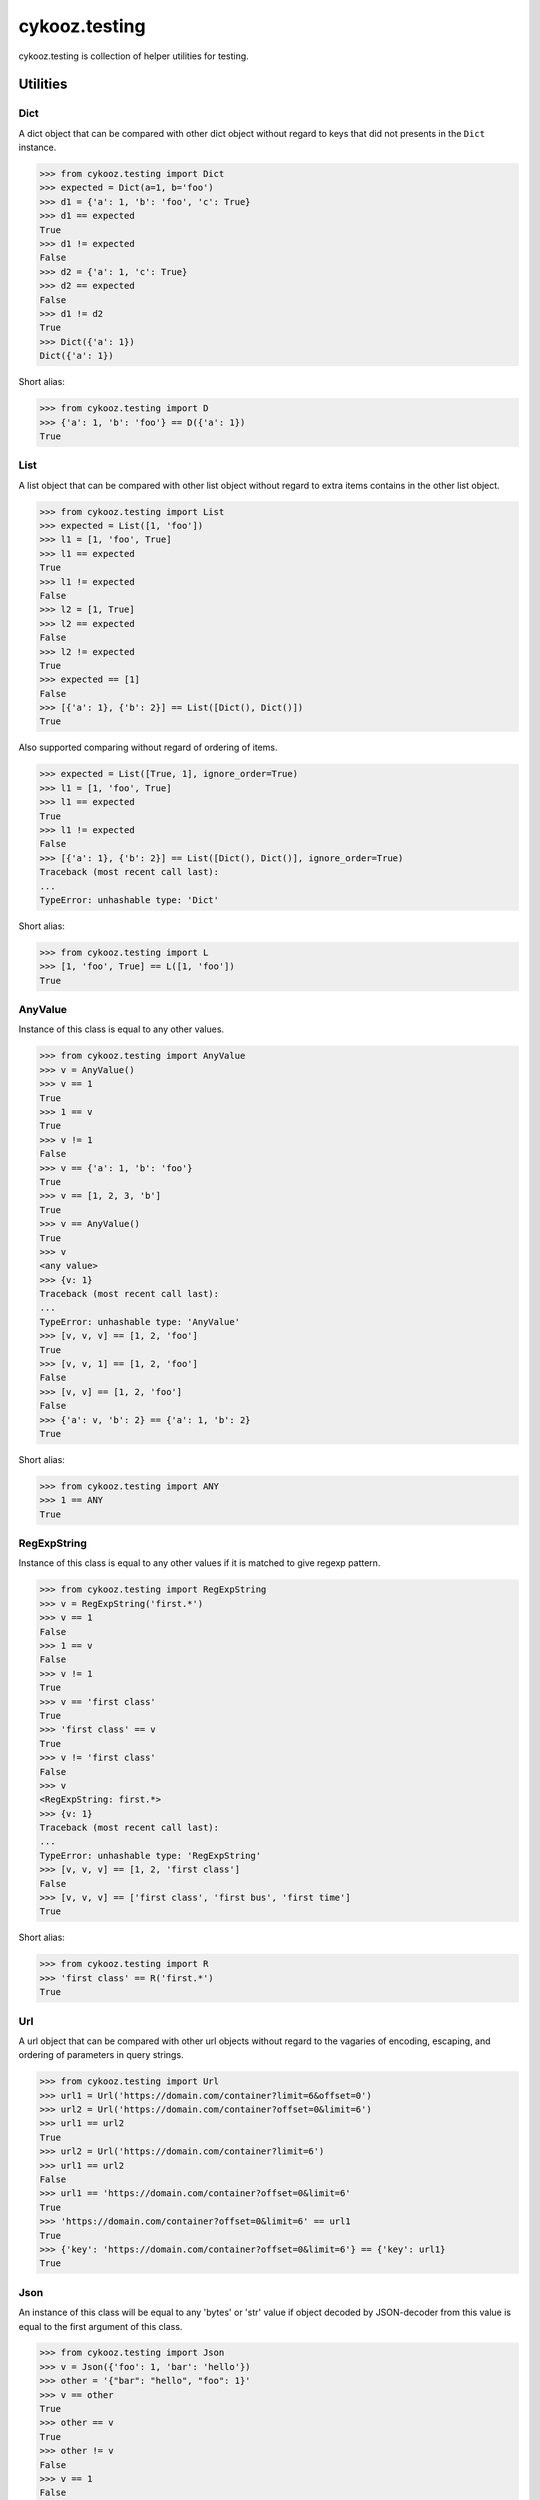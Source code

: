 **************
cykooz.testing
**************

cykooz.testing is collection of helper utilities for testing.

Utilities
*********

Dict
====

A dict object that can be compared with other dict object
without regard to keys that did not presents in the ``Dict`` instance.

.. code-block:: python

    >>> from cykooz.testing import Dict
    >>> expected = Dict(a=1, b='foo')
    >>> d1 = {'a': 1, 'b': 'foo', 'c': True}
    >>> d1 == expected
    True
    >>> d1 != expected
    False
    >>> d2 = {'a': 1, 'c': True}
    >>> d2 == expected
    False
    >>> d1 != d2
    True
    >>> Dict({'a': 1})
    Dict({'a': 1})

Short alias:

.. code-block:: python

    >>> from cykooz.testing import D
    >>> {'a': 1, 'b': 'foo'} == D({'a': 1})
    True

List
====

A list object that can be compared with other list object
without regard to extra items contains in the other list object.

.. code-block:: python

    >>> from cykooz.testing import List
    >>> expected = List([1, 'foo'])
    >>> l1 = [1, 'foo', True]
    >>> l1 == expected
    True
    >>> l1 != expected
    False
    >>> l2 = [1, True]
    >>> l2 == expected
    False
    >>> l2 != expected
    True
    >>> expected == [1]
    False
    >>> [{'a': 1}, {'b': 2}] == List([Dict(), Dict()])
    True

Also supported comparing without regard of ordering of items.

.. code-block:: python

    >>> expected = List([True, 1], ignore_order=True)
    >>> l1 = [1, 'foo', True]
    >>> l1 == expected
    True
    >>> l1 != expected
    False
    >>> [{'a': 1}, {'b': 2}] == List([Dict(), Dict()], ignore_order=True)
    Traceback (most recent call last):
    ...
    TypeError: unhashable type: 'Dict'

Short alias:

.. code-block:: python

    >>> from cykooz.testing import L
    >>> [1, 'foo', True] == L([1, 'foo'])
    True

AnyValue
========

Instance of this class is equal to any other values.

.. code-block:: python

    >>> from cykooz.testing import AnyValue
    >>> v = AnyValue()
    >>> v == 1
    True
    >>> 1 == v
    True
    >>> v != 1
    False
    >>> v == {'a': 1, 'b': 'foo'}
    True
    >>> v == [1, 2, 3, 'b']
    True
    >>> v == AnyValue()
    True
    >>> v
    <any value>
    >>> {v: 1}
    Traceback (most recent call last):
    ...
    TypeError: unhashable type: 'AnyValue'
    >>> [v, v, v] == [1, 2, 'foo']
    True
    >>> [v, v, 1] == [1, 2, 'foo']
    False
    >>> [v, v] == [1, 2, 'foo']
    False
    >>> {'a': v, 'b': 2} == {'a': 1, 'b': 2}
    True

Short alias:

.. code-block:: python

    >>> from cykooz.testing import ANY
    >>> 1 == ANY
    True

RegExpString
============

Instance of this class is equal to any other values if it is matched
to give regexp pattern.

.. code-block:: python

    >>> from cykooz.testing import RegExpString
    >>> v = RegExpString('first.*')
    >>> v == 1
    False
    >>> 1 == v
    False
    >>> v != 1
    True
    >>> v == 'first class'
    True
    >>> 'first class' == v
    True
    >>> v != 'first class'
    False
    >>> v
    <RegExpString: first.*>
    >>> {v: 1}
    Traceback (most recent call last):
    ...
    TypeError: unhashable type: 'RegExpString'
    >>> [v, v, v] == [1, 2, 'first class']
    False
    >>> [v, v, v] == ['first class', 'first bus', 'first time']
    True

Short alias:

.. code-block:: python

    >>> from cykooz.testing import R
    >>> 'first class' == R('first.*')
    True

Url
===

A url object that can be compared with other url objects
without regard to the vagaries of encoding, escaping, and ordering
of parameters in query strings.

.. code-block:: python

    >>> from cykooz.testing import Url
    >>> url1 = Url('https://domain.com/container?limit=6&offset=0')
    >>> url2 = Url('https://domain.com/container?offset=0&limit=6')
    >>> url1 == url2
    True
    >>> url2 = Url('https://domain.com/container?limit=6')
    >>> url1 == url2
    False
    >>> url1 == 'https://domain.com/container?offset=0&limit=6'
    True
    >>> 'https://domain.com/container?offset=0&limit=6' == url1
    True
    >>> {'key': 'https://domain.com/container?offset=0&limit=6'} == {'key': url1}
    True

Json
====

An instance of this class will be equal to any 'bytes' or 'str' value
if object decoded by JSON-decoder from this value is equal to the first
argument of this class.

.. code-block:: python

    >>> from cykooz.testing import Json
    >>> v = Json({'foo': 1, 'bar': 'hello'})
    >>> other = '{"bar": "hello", "foo": 1}'
    >>> v == other
    True
    >>> other == v
    True
    >>> other != v
    False
    >>> v == 1
    False
    >>> 1 == v
    False
    >>> v != 1
    True
    >>> v == 'not json'
    False
    >>> 'not json' == v
    False
    >>> v != 'not json'
    True
    >>> v
    <Json: {'foo': 1, 'bar': 'hello'}>
    >>> {v: 1}
    Traceback (most recent call last):
    ...
    TypeError: unhashable type: 'Json'
    >>> [v, v, v] == [other, 2, 'first class']
    False
    >>> [v, v, v] == [other, other, other]
    True
    >>> '"json str"' == Json('json str')
    True

Short alias:

.. code-block:: python

    >>> from cykooz.testing import J
    >>> '{"bar": "hello", "foo": 1}' == J({'foo': 1, 'bar': 'hello'})
    True

CiStr
=====

An instance of this class is compared with strings case-insensitively.

.. code-block:: python

    >>> from cykooz.testing import CiStr
    >>> v = CiStr('Content-Type')
    >>> other = 'content-type'
    >>> v == other
    True
    >>> other == v
    True
    >>> other != v
    False
    >>> v == 1
    False
    >>> 1 == v
    False
    >>> v != 1
    True
    >>> v == 'user-agent'
    False
    >>> 'user-agent' == v
    False
    >>> v != 'user-agent'
    True
    >>> v
    <CiStr: 'content-type'>
    >>> {v: 1}
    {<CiStr: 'content-type'>: 1}
    >>> [v, v, v] == [other, 2, 'user-agent']
    False
    >>> [v, v, v] == [other, other, other]
    True

Short alias:

.. code-block:: python

    >>> from cykooz.testing import CI
    >>> 'Content-Type' == CI('content-type')
    True

RoundFloat
==========

An instance of this class is compared with floats rounded to
given precision in decimal digits.

.. code-block:: python

    >>> from cykooz.testing import RoundFloat
    >>> v = RoundFloat(1.23456789, 3)
    >>> v
    <RoundFloat: 1.235>
    >>> other = 1.2347
    >>> v == other
    True
    >>> other == v
    True
    >>> other != v
    False
    >>> v == 1.2341
    False
    >>> 1.2341 == v
    False
    >>> v != 1.2341
    True
    >>> v == 1
    False
    >>> v == 'str'
    False
    >>> 'str' == v
    False
    >>> v != 'str'
    True
    >>> {v: 1}
    {<RoundFloat: 1.235>: 1}
    >>> [v, v, v] == [other, 2, 'str']
    False
    >>> [v, v, v] == [other, other, other]
    True

Short alias:

.. code-block:: python

    >>> from cykooz.testing import RF
    >>> 1.23456789 == RF(1.235, 3)
    True

Complex example
***************

.. code-block:: python

    >>> from cykooz.testing import D, L, R, J, Url, ANY
    >>> some_value = {
    ...     'created': '2020-04-14T12:34:00.002000+00:00',
    ...     'is_active': True,
    ...     'items': [
    ...         {'key': 'a', 'value': 1},
    ...         {'key': 'b', 'value': 2},
    ...         {'key': 'c', 'value': 3},
    ...     ],
    ...     'source': 'https://domain.com/item?p=0&t=total',
    ...     'response': '{"status": 200, "body": "OK"}',
    ...     'size': 1024,
    ... }
    >>> some_value == D({
    ...     'created': R('^2020-04.*'),
    ...     'is_active': True,
    ...     'items': L([
    ...         {'key': 'a', 'value': 1},
    ...         D({'value': ANY}),
    ...     ]),
    ...     'source': Url('https://domain.com/item?t=total&p=0'),
    ...     'response': J({'status': 200, 'body': ANY}),
    ... })
    True

